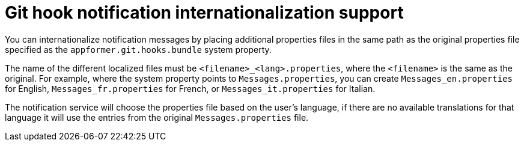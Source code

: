 [id='managing-business-central-githook-notifications-internationalize-con']
= Git hook notification internationalization support

You can internationalize notification messages by placing additional properties files in the same path as the original properties file specified as the `appformer.git.hooks.bundle` system property.

The name of the different localized files must be `<filename>_<lang>.properties`, where the `<filename>` is the same as the original. For example, where the system property points to `Messages.properties`, you can create `Messages_en.properties` for English, `Messages_fr.properties` for French, or `Messages_it.properties` for Italian.

The notification service will choose the properties file based on the user's language, if there are no available translations for that language it will use the entries from the original `Messages.properties` file.
